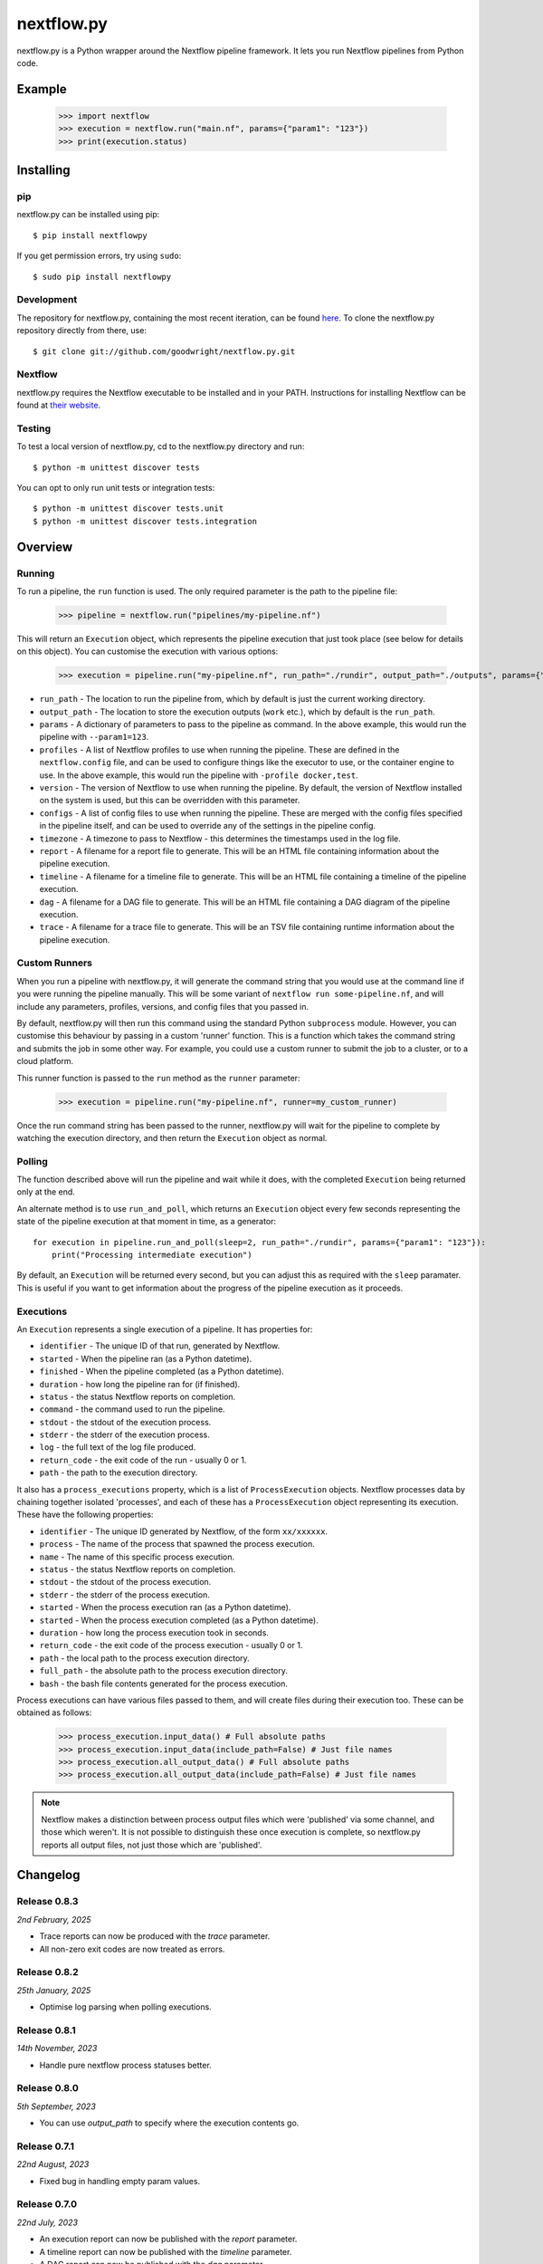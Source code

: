 nextflow.py
===========

|ci| |version| |pypi| |nextfow| |license|

.. |ci| image:: https://github.com/goodwright/nextflow.py/actions/workflows/main.yml/badge.svg
  :target: https://github.com/goodwright/nextflow.py/actions/workflows/main.yml

.. |version| image:: https://img.shields.io/pypi/v/nextflowpy.svg
  :target: https://pypi.org/project/nextflowpy/

.. |pypi| image:: https://img.shields.io/pypi/pyversions/nextflowpy.svg
  :target: https://pypi.org/project/nextflowpy/

.. |nextfow| image:: https://img.shields.io/badge/Nextflow-23.10%20|22.10%20|21.10%20-orange
  :target: https://www.nextflow.io/

.. |license| image:: https://img.shields.io/pypi/l/nextflowpy.svg?color=blue
  :target: https://github.com/goodwright/nextflow.py/blob/master/LICENSE

nextflow.py is a Python wrapper around the Nextflow pipeline framework. It lets
you run Nextflow pipelines from Python code.

Example
-------

   >>> import nextflow
   >>> execution = nextflow.run("main.nf", params={"param1": "123"})
   >>> print(execution.status)


Installing
----------

pip
~~~

nextflow.py can be installed using pip::

    $ pip install nextflowpy

If you get permission errors, try using ``sudo``::

    $ sudo pip install nextflowpy


Development
~~~~~~~~~~~

The repository for nextflow.py, containing the most recent iteration, can be
found `here <http://github.com/goodwright/nextflow.py/>`_. To clone the
nextflow.py repository directly from there, use::

    $ git clone git://github.com/goodwright/nextflow.py.git


Nextflow
~~~~~~~~

nextflow.py requires the Nextflow executable to be installed and in your PATH.
Instructions for installing Nextflow can be found at
`their website <https://www.nextflow.io/docs/latest/getstarted.html#installation/>`_.


Testing
~~~~~~~

To test a local version of nextflow.py, cd to the nextflow.py directory and run::

    $ python -m unittest discover tests

You can opt to only run unit tests or integration tests::

    $ python -m unittest discover tests.unit
    $ python -m unittest discover tests.integration



Overview
--------

Running
~~~~~~~

To run a pipeline, the ``run`` function is used. The only required
parameter is the path to the pipeline file:

    >>> pipeline = nextflow.run("pipelines/my-pipeline.nf")

This will return an ``Execution`` object, which represents the pipeline
execution that just took place (see below for details on this object). You can
customise the execution with various options:

    >>> execution = pipeline.run("my-pipeline.nf", run_path="./rundir", output_path="./outputs", params={"param1": "123"}, profiles=["docker", "test"], version="22.0.1", configs=["env.config"], timezone="UTC", report="report.html", timeline="timeline.html", dag="dag.html", trace="trace.txt")

* ``run_path`` - The location to run the pipeline from, which by default is just the current working directory.

* ``output_path`` - The location to store the execution outputs (``work`` etc.), which by default is the ``run_path``.

* ``params`` - A dictionary of parameters to pass to the pipeline as command. In the above example, this would run the pipeline with ``--param1=123``.

* ``profiles`` - A list of Nextflow profiles to use when running the pipeline. These are defined in the ``nextflow.config`` file, and can be used to configure things like the executor to use, or the container engine to use. In the above example, this would run the pipeline with ``-profile docker,test``.

* ``version`` - The version of Nextflow to use when running the pipeline. By default, the version of Nextflow installed on the system is used, but this can be overridden with this parameter.

* ``configs`` - A list of config files to use when running the pipeline. These are merged with the config files specified in the pipeline itself, and can be used to override any of the settings in the pipeline config.

* ``timezone`` - A timezone to pass to Nextflow - this determines the timestamps used in the log file.

* ``report`` - A filename for a report file to generate. This will be an HTML file containing information about the pipeline execution.

* ``timeline`` - A filename for a timeline file to generate. This will be an HTML file containing a timeline of the pipeline execution.

* ``dag`` - A filename for a DAG file to generate. This will be an HTML file containing a DAG diagram of the pipeline execution.

* ``trace`` - A filename for a trace file to generate. This will be an TSV file containing runtime information about the pipeline execution.


Custom Runners
~~~~~~~~~~~~~~

When you run a pipeline with nextflow.py, it will generate the command string
that you would use at the command line if you were running the pipeline
manually. This will be some variant of ``nextflow run some-pipeline.nf``, and
will include any parameters, profiles, versions, and config files that you
passed in.

By default, nextflow.py will then run this command using the standard Python
``subprocess`` module. However, you can customise this behaviour by passing in
a custom 'runner' function. This is a function which takes the command string
and submits the job in some other way. For example, you could use a custom
runner to submit the job to a cluster, or to a cloud platform.

This runner function is passed to the ``run`` method as the
``runner`` parameter:

    >>> execution = pipeline.run("my-pipeline.nf", runner=my_custom_runner)

Once the run command string has been passed to the runner, nextflow.py will
wait for the pipeline to complete by watching the execution directory, and then
return the ``Execution`` object as normal.

Polling
~~~~~~~

The function described above will run the pipeline and wait while it does, with
the completed ``Execution`` being returned only at the end.

An alternate method is to use ``run_and_poll``, which returns an
``Execution`` object every few seconds representing the state of the
pipeline execution at that moment in time, as a generator::

    for execution in pipeline.run_and_poll(sleep=2, run_path="./rundir", params={"param1": "123"}):
        print("Processing intermediate execution")

By default, an ``Execution`` will be returned every second, but you can
adjust this as required with the ``sleep`` paramater. This is useful if you want
to get information about the progress of the pipeline execution as it proceeds.

Executions
~~~~~~~~~~

An ``Execution`` represents a single execution of a pipeline. It has
properties for:

* ``identifier`` - The unique ID of that run, generated by Nextflow.

* ``started`` - When the pipeline ran (as a Python datetime).

* ``finished`` - When the pipeline completed (as a Python datetime).

* ``duration`` - how long the pipeline ran for (if finished).

* ``status`` - the status Nextflow reports on completion.

* ``command`` - the command used to run the pipeline.

* ``stdout`` - the stdout of the execution process.

* ``stderr`` - the stderr of the execution process.

* ``log`` - the full text of the log file produced.

* ``return_code`` - the exit code of the run - usually 0 or 1.

* ``path`` - the path to the execution directory.

It also has a ``process_executions`` property, which is a list of
``ProcessExecution`` objects. Nextflow processes data by chaining
together isolated 'processes', and each of these has a
``ProcessExecution`` object representing its execution. These have the
following properties:

* ``identifier`` - The unique ID generated by Nextflow, of the form ``xx/xxxxxx``.

* ``process`` - The name of the process that spawned the process execution.

* ``name`` - The name of this specific process execution.

* ``status`` - the status Nextflow reports on completion.

* ``stdout`` - the stdout of the process execution.

* ``stderr`` - the stderr of the process execution.

* ``started`` - When the process execution ran (as a Python datetime).

* ``started`` - When the process execution completed (as a Python datetime).

* ``duration`` - how long the process execution took in seconds.

* ``return_code`` - the exit code of the process execution - usually 0 or 1.

* ``path`` - the local path to the process execution directory.

* ``full_path`` - the absolute path to the process execution directory.

* ``bash`` - the bash file contents generated for the process execution.

Process executions can have various files passed to them, and will create files
during their execution too. These can be obtained as follows:

    >>> process_execution.input_data() # Full absolute paths
    >>> process_execution.input_data(include_path=False) # Just file names
    >>> process_execution.all_output_data() # Full absolute paths
    >>> process_execution.all_output_data(include_path=False) # Just file names

.. note::
   Nextflow makes a distinction between process output files which were
   'published' via some channel, and those which weren't. It is not possible to
   distinguish these once execution is complete, so nextflow.py reports all
   output files, not just those which are 'published'.

Changelog
---------

Release 0.8.3
~~~~~~~~~~~~~

`2nd February, 2025`

* Trace reports can now be produced with the `trace` parameter.
* All non-zero exit codes are now treated as errors.


Release 0.8.2
~~~~~~~~~~~~~

`25th January, 2025`

* Optimise log parsing when polling executions.


Release 0.8.1
~~~~~~~~~~~~~

`14th November, 2023`

* Handle pure nextflow process statuses better.


Release 0.8.0
~~~~~~~~~~~~~

`5th September, 2023`

* You can use `output_path` to specify where the execution contents go.


Release 0.7.1
~~~~~~~~~~~~~

`22nd August, 2023`

* Fixed bug in handling empty param values.


Release 0.7.0
~~~~~~~~~~~~~

`22nd July, 2023`

* An execution report can now be published with the `report` parameter.
* A timeline report can now be published with the `timeline` parameter.
* A DAG report can now be published with the `dag` parameter.



Release 0.6.2
~~~~~~~~~~~~~

`21st July, 2023`

* Fixed issue in handling no path for process execution input data.


Release 0.6.1
~~~~~~~~~~~~~

`7th July, 2023`

* Added option to specify timezone to Nextflow.


Release 0.6.0
~~~~~~~~~~~~~

`24th May, 2023`

* Added ability to use custom runners for starting jobs.
* Removed pipeline class to.
* Overhauled architecture.


Release 0.5.0
~~~~~~~~~~~~~

`28th October, 2022`

* Little c (`-c`) is now used instead of big C (`-C`) for passing config.
* You can now pass multiple config files during pipeline execution.


Release 0.4.2
~~~~~~~~~~~~~

`26th September, 2022`

* Added `bash` attribute to process executions.


Release 0.4.1
~~~~~~~~~~~~~

`11th September, 2022`

* Fixed issue in execution polling where previous execution interferes initially.
* Execution parsing now checks directory is fully ready for parsing.
* Fixed issue where logs are unparseable in certain locales.


Release 0.4.0
~~~~~~~~~~~~~

`13th July, 2022`

* Process executions now report their input files as paths.
* Process executions now report all their output files as paths.
* Executions now have properties for their originating pipeline.
* Removed schema functionality.


Release 0.3.1
~~~~~~~~~~~~~

`15th June, 2022`

* Process polling now accesses stdout and stderr while process is ongoing.


Release 0.3
~~~~~~~~~~~

`4th June, 2022`

* Allow module-level run methods for directly running pipelines.
* Allow for running pipelines with different Nextflow versions.
* Improved datetime parsing.
* Simplified process execution parsing.
* Fixed concatenation of process executions with no parentheses.
* Tests now check compatability with different Nextflow versions.

Release 0.2.2
~~~~~~~~~~~~~

`21st March, 2022`

* Log outputs now have ANSI codes removed.

Release 0.2.1
~~~~~~~~~~~~~

`19th February, 2022`

* Execution polling now handles unready execution directory.
* Better detection of failed process executions mid execution.


Release 0.2
~~~~~~~~~~~

`14th February, 2022`

* Added method for running while continuously polling pipeline execution.
* Optimised process execution object creation from file state.

Release 0.1.4
~~~~~~~~~~~~~

`12th January, 2022`

* Pipeline command generation no longer applies quotes if there are already quotes.


Release 0.1.3
~~~~~~~~~~~~~

`24th November, 2021`

* Fixed Windows file separator issues.
* Renamed NextflowProcess -> ProcessExecution.

Release 0.1.2
~~~~~~~~~~~~~

`3rd November, 2021`

* Better handling of missing Nextflow executable.

Release 0.1.1
~~~~~~~~~~~~~

`29th October, 2021`

* Renamed `nextflow_processes` to `process_executions`.
* Added quotes around paths to handle spaces in paths.

Release 0.1
~~~~~~~~~~~~~

`18th October, 2021`

* Basic Pipeline object.
* Basic Execution object.
* Basic ProcessExecution object.